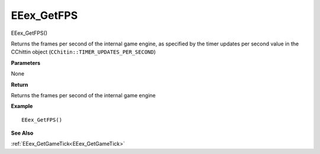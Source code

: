.. _EEex_GetFPS:

===================================
EEex_GetFPS 
===================================

EEex_GetFPS()

Returns the frames per second of the internal game engine, as specified by the timer updates per second value in the CChittin object (``CChitin::TIMER_UPDATES_PER_SECOND``)

**Parameters**

None

**Return**

Returns the frames per second of the internal game engine

**Example**

::

   EEex_GetFPS()

**See Also**

:ref:`EEex_GetGameTick<EEex_GetGameTick>`

